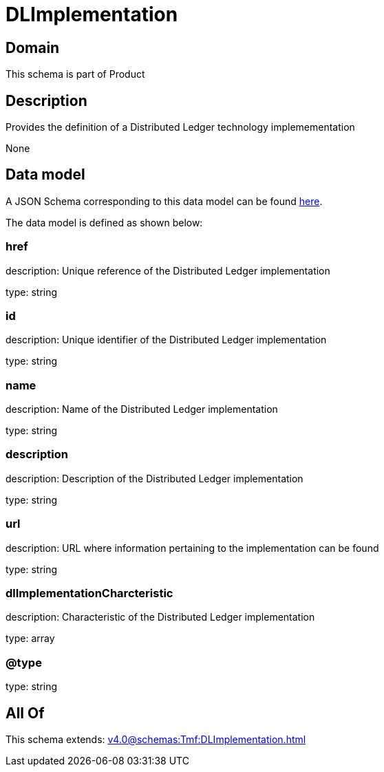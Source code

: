 = DLImplementation

[#domain]
== Domain

This schema is part of Product

[#description]
== Description

Provides the definition of a Distributed Ledger technology implemementation

None

[#data_model]
== Data model

A JSON Schema corresponding to this data model can be found https://tmforum.org[here].

The data model is defined as shown below:


=== href
description: Unique reference of the Distributed Ledger implementation

type: string


=== id
description: Unique identifier of the Distributed Ledger implementation

type: string


=== name
description: Name of the Distributed Ledger implementation

type: string


=== description
description: Description of the Distributed Ledger implementation

type: string


=== url
description: URL where information pertaining to the implementation can be found

type: string


=== dlImplementationCharcteristic
description: Characteristic of the Distributed Ledger implementation

type: array


=== @type
type: string


[#all_of]
== All Of

This schema extends: xref:v4.0@schemas:Tmf:DLImplementation.adoc[]
